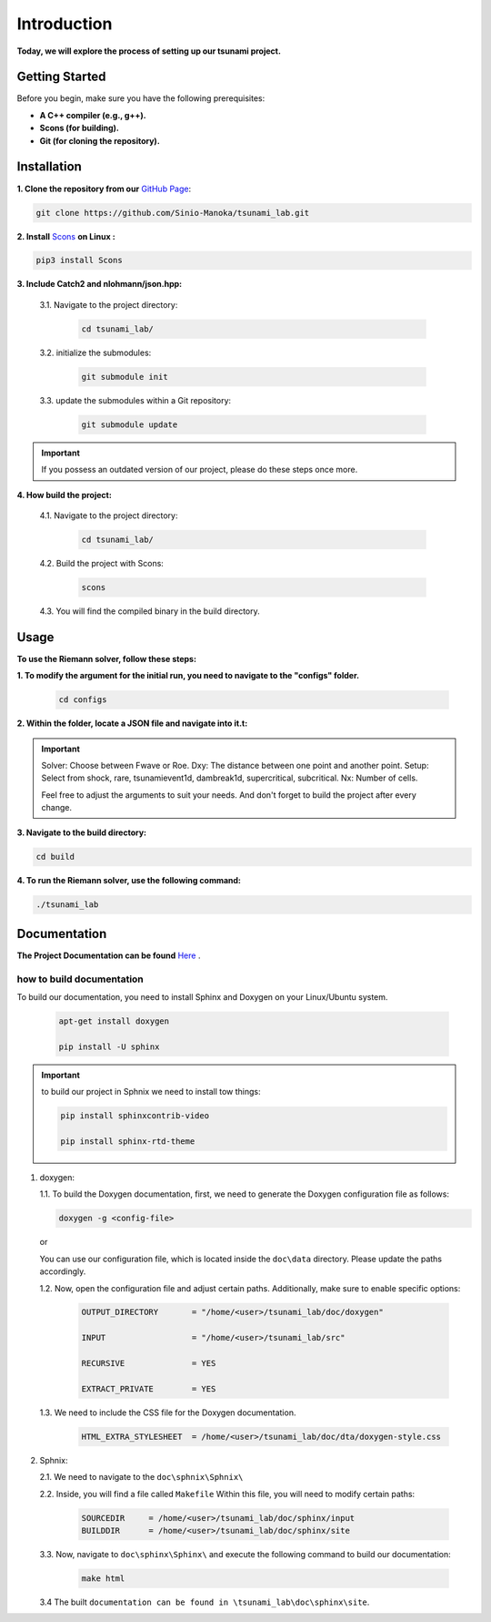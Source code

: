 .. Tsunami Project documentation master file, created by
   sphinx-quickstart on Sat Oct 28 03:50:41 2023.
   You can adapt this file completely to your liking, but it should at least
   contain the root `toctree` directive.
.. _ch:setup:




   



Introduction
===========================================
**Today, we will explore the process of setting up our tsunami project.**


Getting Started
-------------------
Before you begin, make sure you have the following prerequisites:

- **A C++ compiler (e.g., g++).**

- **Scons (for building).**

- **Git (for cloning the repository).**




.. _Installation:

Installation
----------------
**1. Clone the repository from our** `GitHub Page`_:

.. _GitHub Page: https://github.com/Sinio-Manoka/tsunami_lab


.. code-block:: 

    git clone https://github.com/Sinio-Manoka/tsunami_lab.git 


**2. Install** `Scons`_ **on Linux :**

.. _Scons: https://scons.org/doc/2.2.0/HTML/scons-user/x121.html#:~:text=If%20your%20Linux%20distribution%20does,%2Fusr%2Flib%2Fscons.&text=Or%2C%20you%20can%20use%20a%20graphical%20RPM%20package%20manager.


.. code-block:: 

      pip3 install Scons



**3. Include Catch2 and nlohmann/json.hpp:**

   3.1. Navigate to the project directory:


      .. code-block:: 

          cd tsunami_lab/



   3.2. initialize the submodules:


      .. code-block:: 

        git submodule init 



   3.3. update the submodules within a Git repository:

      .. code-block:: 

          git submodule update 


.. important::
   
   If you possess an outdated version of our project, please do these steps once more.



**4. How build the project:**


   4.1. Navigate to the project directory:


      .. code-block:: 

          cd tsunami_lab/

   
  
   4.2. Build the project with Scons:


      .. code-block:: 

          scons

   4.3. You will find the compiled binary in the build directory.




Usage
--------
**To use the Riemann solver, follow these steps:**

**1. To modify the argument for the initial run, you need to navigate to the "configs" folder.**

   .. code-block:: 

     cd configs



**2. Within the folder, locate a JSON file and navigate into it.t:**

   .. code-block:: js
      {
      "solver" : "fwave",
      "dxy" : 440500.0,
      "setup" :  "tsunamievent1d",
      "nx" : 10
      }

.. important::

   Solver: Choose between Fwave or Roe.
   Dxy: The distance between one point and another point.
   Setup: Select from shock, rare, tsunamievent1d, dambreak1d, supercritical, subcritical.
   Nx: Number of cells.

   Feel free to adjust the arguments to suit your needs. 
   And don't forget to build the project after every change.

**3. Navigate to the build directory:**

.. code-block:: 

     cd build


**4. To run the Riemann solver, use the following command:**

.. code-block:: 

    ./tsunami_lab





Documentation
----------------
**The Project Documentation can be found** `Here`_ .

.. _Here: https://doxygen-tsunami.web.app/


how to build documentation
..........................

To build our documentation, you need to install Sphinx and Doxygen on your Linux/Ubuntu system.

   .. code-block::

      apt-get install doxygen

      pip install -U sphinx
       
.. Important::

   to build our project in Sphnix we need to install tow things:

   .. code-block::

      pip install sphinxcontrib-video

      pip install sphinx-rtd-theme

   



1. doxygen:
   
   1.1. To build the Doxygen documentation, first, we need to generate the Doxygen configuration file as follows:

   .. code-block::

      doxygen -g <config-file>

   or

   You can use our configuration file, which is located inside the ``doc\data`` directory. Please update the paths accordingly.   

   1.2. Now, open the configuration file and adjust certain paths. Additionally, make sure to enable specific options:

     .. code-block::

         OUTPUT_DIRECTORY       = "/home/<user>/tsunami_lab/doc/doxygen"

         INPUT                  = "/home/<user>/tsunami_lab/src"

         RECURSIVE              = YES

         EXTRACT_PRIVATE        = YES
   


   1.3. We need to include the CSS file for the Doxygen documentation.

      .. code-block::

         HTML_EXTRA_STYLESHEET  = /home/<user>/tsunami_lab/doc/dta/doxygen-style.css

     

2. Sphnix:

   2.1. We need to navigate to the ``doc\sphnix\Sphnix\``



   2.2. Inside, you will find a file called ``Makefile`` Within this file, you will need to modify certain paths:

      .. code-block:: 
         
         SOURCEDIR     = /home/<user>/tsunami_lab/doc/sphinx/input
         BUILDDIR      = /home/<user>/tsunami_lab/doc/sphinx/site

   3.3. Now, navigate to ``doc\sphinx\Sphinx\`` and execute the following command to build our documentation:

       .. code-block:: 
         
         make html

   3.4 The built ``documentation can be found in \tsunami_lab\doc\sphinx\site``.











